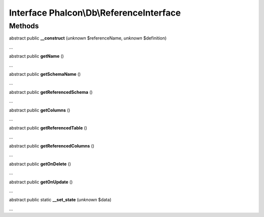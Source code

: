 Interface **Phalcon\\Db\\ReferenceInterface**
=============================================

Methods
-------

abstract public  **__construct** (*unknown* $referenceName, *unknown* $definition)

...


abstract public  **getName** ()

...


abstract public  **getSchemaName** ()

...


abstract public  **getReferencedSchema** ()

...


abstract public  **getColumns** ()

...


abstract public  **getReferencedTable** ()

...


abstract public  **getReferencedColumns** ()

...


abstract public  **getOnDelete** ()

...


abstract public  **getOnUpdate** ()

...


abstract public static  **__set_state** (*unknown* $data)

...


